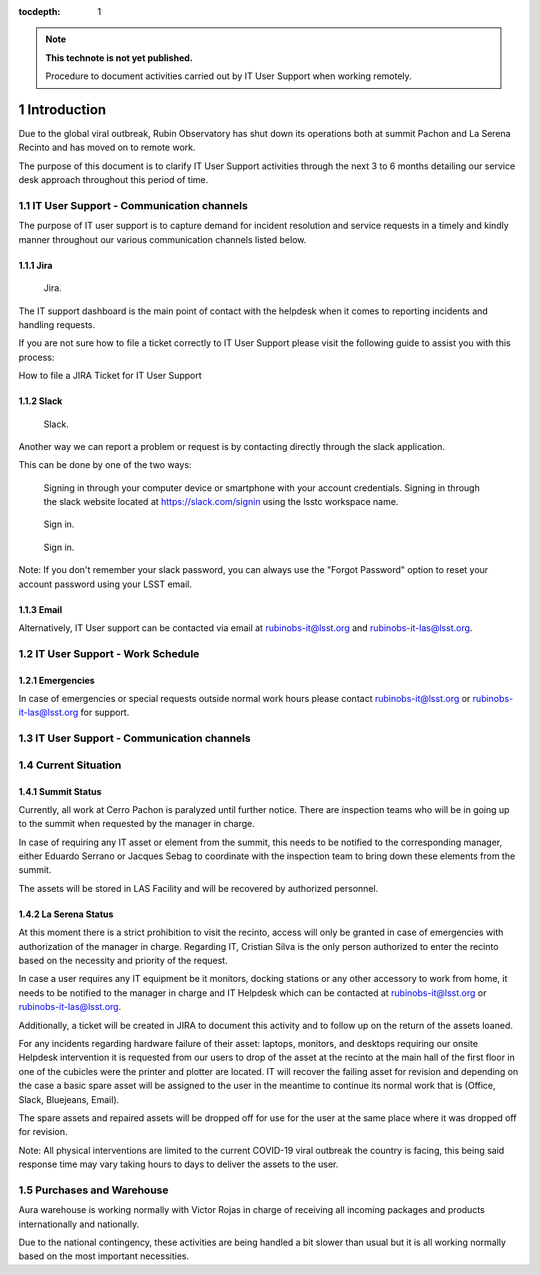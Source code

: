 ..
  Technote content.

  See https://developer.lsst.io/restructuredtext/style.html
  for a guide to reStructuredText writing.

  Do not put the title, authors or other metadata in this document;
  those are automatically added.

  Use the following syntax for sections:

  Sections
  ========

  and

  Subsections
  -----------

  and

  Subsubsections
  ^^^^^^^^^^^^^^

  To add images, add the image file (png, svg or jpeg preferred) to the
  _static/ directory. The reST syntax for adding the image is

  .. figure:: /_static/filename.ext
     :name: fig-label

     Caption text.

   Run: ``make html`` and ``open _build/html/index.html`` to preview your work.
   See the README at https://github.com/lsst-sqre/lsst-technote-bootstrap or
   this repo's README for more info.

   Feel free to delete this instructional comment.

:tocdepth: 1

.. Please do not modify tocdepth; will be fixed when a new Sphinx theme is shipped.

.. sectnum::

.. TODO: Delete the note below before merging new content to the master branch.

.. note::

   **This technote is not yet published.**

   Procedure to document activities carried out by IT User Support when working remotely.

============
Introduction
============

Due to the global viral outbreak, Rubin Observatory has shut down its operations both at summit Pachon and La Serena Recinto and has moved on to remote work.

The purpose of this document is to clarify IT User Support activities through the next 3 to 6 months detailing our service desk approach throughout this period of time.

.. Add content here.

IT User Support - Communication channels
========================================
The purpose of IT user support is to capture demand for incident resolution and service requests in a timely and kindly manner throughout our various communication channels listed below.

Jira
-----
.. figure:: /_static/jira.png
    :name: fig-label

    Jira.
The IT support dashboard is the main point of contact with the helpdesk when it comes to reporting incidents and handling requests.

If you are not sure how to file a ticket correctly to IT User Support please visit the following guide to assist you with this process:

How to file a JIRA Ticket for IT User Support

Slack
-----
.. figure:: /_static/slack.jpg
    :name: fig-label

    Slack.
Another way we can report a problem or request is by contacting directly through the slack application.

This can be done by one of the two ways:

    Signing in through your computer device or smartphone with your account credentials.
    Signing in through the slack website located at https://slack.com/signin  using the lsstc workspace name.

.. figure:: /_static/slack1.png
    :name: fig-label

    Sign in.

.. figure:: /_static/slack2.png
    :name: fig-label

    Sign in.


Note: If you don't remember your slack password, you can always use the "Forgot Password" option to reset your account password using your LSST email.

Email
-----
Alternatively, IT User support can be contacted via email at rubinobs-it@lsst.org and rubinobs-it-las@lsst.org.

IT User Support - Work Schedule
========================================

Emergencies
-----------
In case of emergencies or special requests outside normal work hours please contact rubinobs-it@lsst.org or rubinobs-it-las@lsst.org for support.

IT User Support - Communication channels
========================================

Current Situation
=================

Summit Status
-------------
Currently, all work at Cerro Pachon is paralyzed until further notice. There are inspection teams who will be in going up to the summit when requested by the manager in charge.

In case of requiring any IT asset or element from the summit, this needs to be notified to the corresponding manager, either Eduardo Serrano or Jacques Sebag to coordinate with the inspection team to bring down these elements from the summit.

The assets will be stored in LAS Facility and will be recovered by authorized personnel.

La Serena Status
----------------
At this moment there is a strict prohibition to visit the recinto, access will only be granted in case of emergencies with authorization of the manager in charge. Regarding IT, Cristian Silva is the only person authorized to enter the recinto based on the necessity and priority of the request.

In case a user requires any IT equipment be it monitors, docking stations or any other accessory to work from home, it needs to be notified to the manager in charge and IT Helpdesk which can be contacted at rubinobs-it@lsst.org or rubinobs-it-las@lsst.org.

Additionally, a ticket will be created in JIRA to document this activity and to follow up on the return of the assets loaned.

For any incidents regarding hardware failure of their asset: laptops, monitors, and desktops requiring our onsite Helpdesk intervention it is requested from our users to drop of the asset at the recinto at the main hall of the first floor in one of the cubicles were the printer and plotter are located. IT will recover the failing asset for revision and depending on the case a basic spare asset will be assigned to the user in the meantime to continue its normal work that is (Office, Slack, Bluejeans, Email).

The spare assets and repaired assets will be dropped off for use for the user at the same place where it was dropped off for revision.

Note: All physical interventions are limited to the current COVID-19 viral outbreak the country is facing, this being said response time may vary taking hours to days to deliver the assets to the user.

Purchases and Warehouse
=======================
Aura warehouse is working normally with Victor Rojas in charge of receiving all incoming packages and products internationally and nationally.

Due to the national contingency, these activities are being handled a bit slower than usual but it is all working normally based on the most important necessities.

.. Add content here.

.. Do not include the document title (it's automatically added from metadata.yaml).

.. .. rubric:: References

.. Make in-text citations with: :cite:`bibkey`.

.. .. bibliography:: local.bib lsstbib/books.bib lsstbib/lsst.bib lsstbib/lsst-dm.bib lsstbib/refs.bib lsstbib/refs_ads.bib
..    :style: lsst_aa
